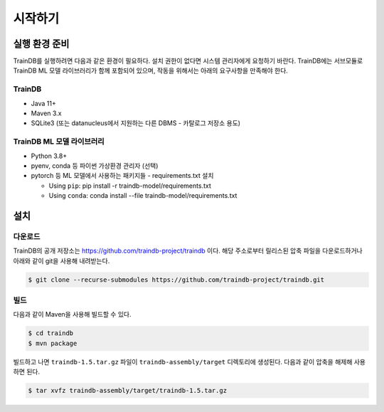시작하기
========

실행 환경 준비
--------------

TrainDB를 실행하려면 다음과 같은 환경이 필요하다.
설치 권한이 없다면 시스템 관리자에게 요청하기 바란다.
TrainDB에는 서브모듈로 TrainDB ML 모델 라이브러리가 함께 포함되어 있으며, 작동을 위해서는 아래의 요구사항을 만족해야 한다.

TrainDB
~~~~~~~

* Java 11+
* Maven 3.x
* SQLite3 (또는 datanucleus에서 지원하는 다른 DBMS - 카탈로그 저장소 용도)

TrainDB ML 모델 라이브러리
~~~~~~~~~~~~~~~~~~~~~~~~~~

* Python 3.8+
* pyenv, conda 등 파이썬 가상환경 관리자 (선택)
* pytorch 등 ML 모델에서 사용하는 패키지들 - requirements.txt 설치

  * Using ``pip``: pip install -r traindb-model/requirements.txt
  * Using ``conda``: conda install --file traindb-model/requirements.txt

설치
----

다운로드
~~~~~~~~

TrainDB의 공개 저장소는 `https://github.com/traindb-project/traindb <https://github.com/traindb-project/traindb>`_ 이다. 해당 주소로부터 릴리스된 압축 파일을 다운로드하거나 아래와 같이 git을 사용해 내려받는다.

.. code-block:: console

  $ git clone --recurse-submodules https://github.com/traindb-project/traindb.git

빌드
~~~~

다음과 같이 Maven을 사용해 빌드할 수 있다.

.. code-block:: console

  $ cd traindb
  $ mvn package

빌드하고 나면 ``traindb-1.5.tar.gz`` 파일이 ``traindb-assembly/target`` 디렉토리에 생성된다. 다음과 같이 압축을 해제해 사용하면 된다.

.. code-block:: console

  $ tar xvfz traindb-assembly/target/traindb-1.5.tar.gz

